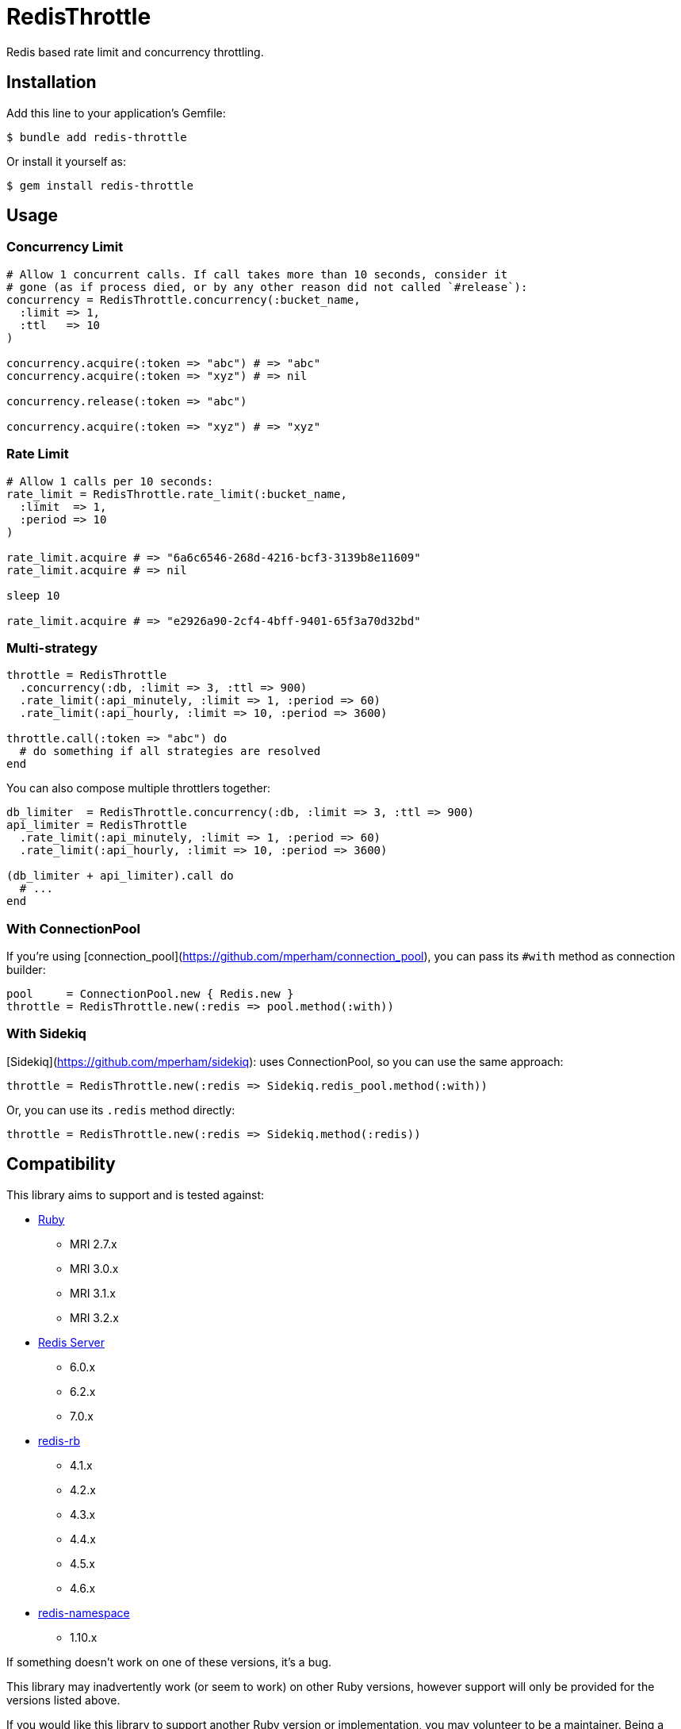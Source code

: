 = RedisThrottle

Redis based rate limit and concurrency throttling.


== Installation

Add this line to your application's Gemfile:

    $ bundle add redis-throttle

Or install it yourself as:

    $ gem install redis-throttle


== Usage

=== Concurrency Limit

[source,ruby]
----
# Allow 1 concurrent calls. If call takes more than 10 seconds, consider it
# gone (as if process died, or by any other reason did not called `#release`):
concurrency = RedisThrottle.concurrency(:bucket_name,
  :limit => 1,
  :ttl   => 10
)

concurrency.acquire(:token => "abc") # => "abc"
concurrency.acquire(:token => "xyz") # => nil

concurrency.release(:token => "abc")

concurrency.acquire(:token => "xyz") # => "xyz"
----

=== Rate Limit

[source,ruby]
----
# Allow 1 calls per 10 seconds:
rate_limit = RedisThrottle.rate_limit(:bucket_name,
  :limit  => 1,
  :period => 10
)

rate_limit.acquire # => "6a6c6546-268d-4216-bcf3-3139b8e11609"
rate_limit.acquire # => nil

sleep 10

rate_limit.acquire # => "e2926a90-2cf4-4bff-9401-65f3a70d32bd"
----


=== Multi-strategy

[source,ruby]
----
throttle = RedisThrottle
  .concurrency(:db, :limit => 3, :ttl => 900)
  .rate_limit(:api_minutely, :limit => 1, :period => 60)
  .rate_limit(:api_hourly, :limit => 10, :period => 3600)

throttle.call(:token => "abc") do
  # do something if all strategies are resolved
end
----

You can also compose multiple throttlers together:

[source,ruby]
----
db_limiter  = RedisThrottle.concurrency(:db, :limit => 3, :ttl => 900)
api_limiter = RedisThrottle
  .rate_limit(:api_minutely, :limit => 1, :period => 60)
  .rate_limit(:api_hourly, :limit => 10, :period => 3600)

(db_limiter + api_limiter).call do
  # ...
end
----


=== With ConnectionPool

If you're using [connection_pool](https://github.com/mperham/connection_pool),
you can pass its `#with` method as connection builder:

[source,ruby]
----
pool     = ConnectionPool.new { Redis.new }
throttle = RedisThrottle.new(:redis => pool.method(:with))
----

=== With Sidekiq

[Sidekiq](https://github.com/mperham/sidekiq): uses ConnectionPool, so you can
use the same approach:

[source,ruby]
----
throttle = RedisThrottle.new(:redis => Sidekiq.redis_pool.method(:with))
----

Or, you can use its `.redis` method directly:

[source,ruby]
----
throttle = RedisThrottle.new(:redis => Sidekiq.method(:redis))
----


== Compatibility

This library aims to support and is tested against:

* https://www.ruby-lang.org[Ruby]
** MRI 2.7.x
** MRI 3.0.x
** MRI 3.1.x
** MRI 3.2.x
* https://redis.io[Redis Server]
** 6.0.x
** 6.2.x
** 7.0.x
* https://github.com/redis/redis-rb[redis-rb]
** 4.1.x
** 4.2.x
** 4.3.x
** 4.4.x
** 4.5.x
** 4.6.x
* https://github.com/resque/redis-namespace[redis-namespace]
** 1.10.x

If something doesn't work on one of these versions, it's a bug.

This library may inadvertently work (or seem to work) on other Ruby versions,
however support will only be provided for the versions listed above.

If you would like this library to support another Ruby version or
implementation, you may volunteer to be a maintainer. Being a maintainer
entails making sure all tests run and pass on that implementation. When
something breaks on your implementation, you will be responsible for providing
patches in a timely fashion. If critical issues for a particular implementation
exist at the time of a major release, support for that Ruby version may be
dropped.

The same applies to *Redis Server*, *redis-rb*, and *redis-namespace* support.


== Development

  scripts/update-gemfiles
  scripts/run-rspec
  bundle exec rubocop


== Contributing

* Fork redis-throttle
* Make your changes
* Ensure all tests pass (`bundle exec rake`)
* Send a merge request
* If we like them we'll merge them
* If we've accepted a patch, feel free to ask for commit access!


== Appreciations

Thanks to all how providede suggestions and criticism, especially to those who
helped me shape some of the initial ideas:

* https://gitlab.com/freemanoid[@freemanoid]
* https://gitlab.com/petethepig[@petethepig]
* https://gitlab.com/dervus[@dervus]
